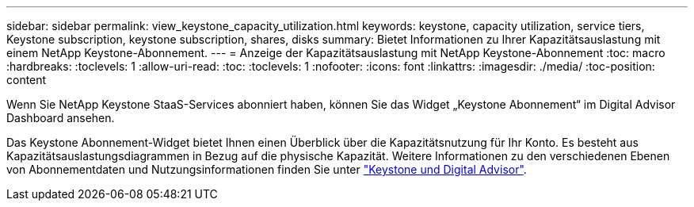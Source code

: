 ---
sidebar: sidebar 
permalink: view_keystone_capacity_utilization.html 
keywords: keystone, capacity utilization, service tiers, Keystone subscription, keystone subscription, shares, disks 
summary: Bietet Informationen zu Ihrer Kapazitätsauslastung mit einem NetApp Keystone-Abonnement. 
---
= Anzeige der Kapazitätsauslastung mit NetApp Keystone-Abonnement
:toc: macro
:hardbreaks:
:toclevels: 1
:allow-uri-read: 
:toc: 
:toclevels: 1
:nofooter: 
:icons: font
:linkattrs: 
:imagesdir: ./media/
:toc-position: content


[role="lead"]
Wenn Sie NetApp Keystone StaaS-Services abonniert haben, können Sie das Widget „Keystone Abonnement“ im Digital Advisor Dashboard ansehen.

Das Keystone Abonnement-Widget bietet Ihnen einen Überblick über die Kapazitätsnutzung für Ihr Konto. Es besteht aus Kapazitätsauslastungsdiagrammen in Bezug auf die physische Kapazität. Weitere Informationen zu den verschiedenen Ebenen von Abonnementdaten und Nutzungsinformationen finden Sie unter link:https://docs.netapp.com/us-en/keystone-staas/integrations/keystone-aiq.html["Keystone und Digital Advisor"^].
